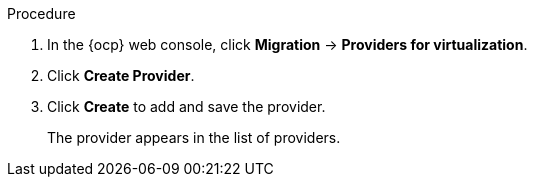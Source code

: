 // Module included in the following assemblies:
//
// * documentation/doc-Migration_Toolkit_for_Virtualization/master.adoc

[id="adding-source-provider_{context}"]
ifdef::vmware[]
= Adding a VMware vSphere source provider

You can migrate VMware vSphere VMs from VMware vCenter or from a VMWare ESX/ESXi server. In {project-short} versions 2.6 and later, you can migrate directly from an ESX/ESXi server, without going through vCenter, by specifying the SDK endpoint to that of an ESX/ESXi server.

[IMPORTANT]
====
EMS enforcement is disabled for migrations with VMware vSphere source providers in order to enable migrations from versions of vSphere that are supported by {project-full} but do not comply with the 2023 FIPS requirements. Therefore, users should consider whether migrations from vSphere source providers risk their compliance with FIPS. Supported versions of vSphere are specified in xref:../master.adoc#compatibility-guidelines_mtv[Software compatibility guidelines].
====

.Prerequisites

* It is strongly recommended to create a VMware Virtual Disk Development Kit (VDDK) image in a secure registry that is accessible to all clusters. A VDDK image accelerates migration. For more information, see xref:../master.adoc#creating-vddk-image_mtv[Creating a VDDK image].
endif::[]
ifdef::rhv[]
= Adding {a-rhv} source provider

You can add {a-rhv} source provider by using the {ocp} web console.

.Prerequisites

* {manager} CA certificate, unless it was replaced by a third-party certificate, in which case, specify the {manager} Apache CA certificate
endif::[]
ifdef::ova[]
= Adding an Open Virtual Appliance (OVA) source provider

You can add Open Virtual Appliance (OVA) files that were created by VMware vSphere as a source provider by using the {ocp} web console.

endif::[]
ifdef::ostack[]
= Adding an {osp} source provider

You can add an {osp} source provider by using the {ocp} web console.

[IMPORTANT]
====
When you migrate an image-based VM from an {osp} provider, a snapshot is created for the image that is attached to the source VM and the data from the snapshot is copied over to the target VM. This means that the target VM will have the same state as that of the source VM at the time the snapshot was created.
====

endif::[]
ifdef::cnv[]
= Adding a Red Hat {virt} source provider

You can use a Red Hat {virt} provider as both a source provider and destination provider.

Specifically, the host cluster that is automatically added as a {virt} provider can be used as both a source provider and a destination provider.

You can migrate VMs from the cluster that {project-short} is deployed on to another cluster, or from a remote cluster to the cluster that {project-short} is deployed on.

[NOTE]
====
The {ocp} cluster version of the source provider must be 4.13 or later.
====

endif::[]
ifdef::cnv2[]
= Adding {a-virt} destination provider

You can use a Red Hat {virt} provider as both a source provider and destination provider.

Specifically, the host cluster that is automatically added as a {virt} provider can be used as both a source provider and a destination provider.

You can also add another {virt} destination provider to the {ocp} web console in addition to the default {virt} destination provider, which is the cluster where you installed {project-short}.

You can migrate VMs from the cluster that {project-short} is deployed on to another cluster, or from a remote cluster to the cluster that {project-short} is deployed on.

.Prerequisites

* You must have {a-virt} link:https://access.redhat.com/documentation/en-us/openshift_container_platform/{ocp-version}/html/authentication_and_authorization/using-service-accounts[service account token] with `cluster-admin` privileges.
endif::[]

.Procedure

. In the {ocp} web console, click *Migration* -> *Providers for virtualization*.
. Click *Create Provider*.
ifdef::vmware[]
. Click *vSphere*.
. Specify the following fields:

* *Provider resource name*: Name of the source provider.
* *Endpoint type*: Select the vSphere provider endpoint type. Options: *vCenter* or *ESXi*. You can migrate virtual machines from vCenter, an ESX/ESXi server that is not managed by vCenter, or from an ESX/ESXi server that is managed by vCenter but does not go through vCenter.
* *URL*: URL of the SDK endpoint of the vCenter on which the source VM is mounted. Ensure that the URL includes the `sdk` path, usually `/sdk`. For example, `https://vCenter-host-example.com/sdk`. If a certificate for FQDN is specified, the value of this field needs to match the FQDN in the certificate.
* *VDDK init image*: `VDDKInitImage` path. It is strongly recommended to create a VDDK init image to accelerate migrations. For more information, see xref:../master.adoc#creating-vddk-image_mtv[Creating a VDDK image].
* *Username*: vCenter user or ESXi user. For example, `user@vsphere.local`.
* *Password*: vCenter user password or ESXi user password.
* *SHA-1 fingerprint*: The provider currently requires the SHA-1 fingerprint of the vCenter Server's TLS certificate in all circumstances. vSphere calls this the server's thumbprint.
+

. Choose one of the following options for validating CA certificates:

** *Skip certificate validation* : Migrate without validating a CA certificate.
** *Use the system CA certificates*: Migrate after validating the system CA certificates.

.. To skip certificate validation, select the *Skip certificate validation* check box.
.. To validate the system CA certificates, leave the *Skip certificate validation* check box cleared.
endif::[]
ifdef::rhv[]
. Click *Red Hat Virtualization*
. Specify the following fields:

* *Provider resource name*: Name of the source provider.
* *URL*: URL of the API endpoint of the {rhv-full} Manager (RHVM) on which the source VM is mounted. Ensure that the URL includes the path leading to the RHVM API server, usually `/ovirt-engine/api`. For example, `https://rhv-host-example.com/ovirt-engine/api`.
* *Username*: Username.
* *Password*: Password.

. Choose one of the following options for validating CA certificates:

** *Skip certificate validation* : Migrate without validating a CA certificate.
** *Use a custom CA certificate*: Migrate after validating a custom CA certificate.

.. To skip certificate validation, select the *Skip certificate validation* check box.
.. To validate a custom CA certificate, leave the *Skip certificate validation* check box cleared and _either_ drag the CA certificate to the text box _or_ browse for it and click *Select*.
endif::[]
ifdef::ova[]
. Click *Open Virtual Appliance (OVA)*.
. Specify the following fields:

* *Provider resource name*: Name of the source provider
* *URL*: URL of the NFS file share that serves the OVA
endif::[]
ifdef::ostack[]
. Click *OpenStack*.
. Specify the following fields:

* *Provider resource name*: Name of the source provider.
* *URL*: URL of the {osp} Identity (Keystone) endpoint. For example, `http://controller:5000/v3`.
* *Authentication type*: Choose one of the following methods of authentication and supply the information related to your choice. For example, if you choose *Application credential ID* as the authentication type, the *Application credential ID* and the *Application credential secret* fields become active, and you need to supply the ID and the secret.

** *Application credential ID*
*** *Application credential ID*: {osp} application credential ID
*** *Application credential secret*: {osp} https://github.com/kubev2v/forklift-documentation/pull/402pplication credential `Secret`

** *Application credential name*
*** *Application credential name*: {osp} application credential name
*** *Application credential secret*: : {osp} application credential `Secret`
*** *Username*: {osp} username
*** *Domain*: {osp} domain name

** *Token with user ID*
*** *Token*: {osp} token
*** *User ID*: {osp} user ID
*** *Project ID*:  {osp} project ID

** *Token with user Name*
*** *Token*: {osp} token
*** *Username*: {osp} username
*** *Project*: {osp} project
*** *Domain name*: {osp} domain name

** *Password*
*** *Username*: {osp} username
*** *Password*: {osp} password
*** *Project*: {osp} project
*** *Domain*: {osp} domain name

. Choose one of the following options for validating CA certificates:

** *Skip certificate validation* : Migrate without validating a CA certificate.
** *Use a custom CA certificate*: Migrate after validating a custom CA certificate.

.. To skip certificate validation, select the *Skip certificate validation* check box.
.. To validate a custom CA certificate, leave the *Skip certificate validation* check box cleared and _either_ drag the CA certificate to the text box _or_ browse for it and click *Select*.
endif::[]
ifdef::cnv[]
. Click *{virt}*.
. Specify the following fields:

* *Provider resource name*: Name of the source provider
* *URL*: URL of the endpoint of the API server
* *Service account bearer token*: Token for a service account with `cluster-admin` privileges
+
If both *URL* and *Service account bearer token* are left blank, the local {ocp-short} cluster is used.
endif::[]
ifdef::cnv2[]
. Click *{virt}*.
. Specify the following fields:

* *Provider resource name*: Name of the source provider
* *URL*: URL of the endpoint of the API server
* *Service account bearer token*: Token for a service account with `cluster-admin` privileges
+
If both *URL* and *Service account bearer token* are left blank, the local {ocp-short} cluster is used.
endif::[]

. Click *Create* to add and save the provider.
+
The provider appears in the list of providers.

ifdef::ova[]
+
[NOTE]
====
An error message might appear that states that an error has occurred. You can ignore this message.
====
endif::[]
